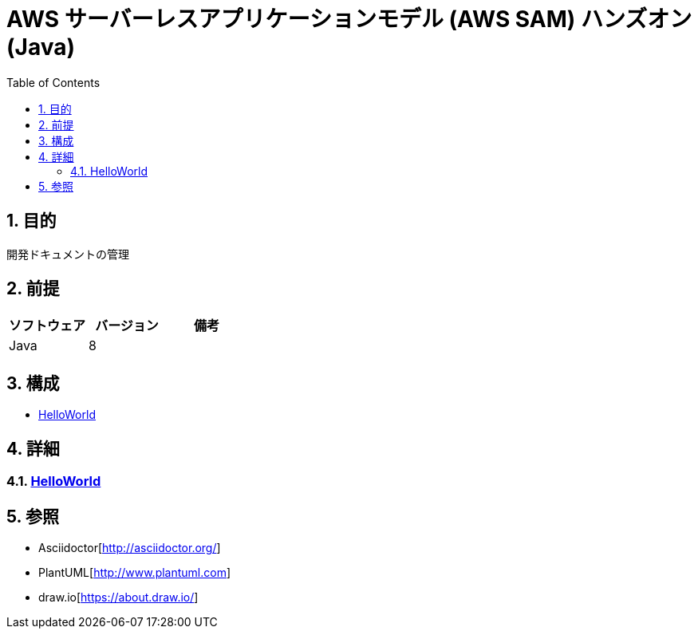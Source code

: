 :toc: left
:toclevels: 5
:sectnums:

= AWS サーバーレスアプリケーションモデル (AWS SAM) ハンズオン(Java)

== 目的
開発ドキュメントの管理

== 前提
|===
|ソフトウェア |バージョン |備考

|Java       |8     |
|===


== 構成
* <<anchor-1,HelloWorld>>

== 詳細
=== link:./hello_world.html[HelloWorld][[anchor-1]]


== 参照
* Asciidoctor[http://asciidoctor.org/]
* PlantUML[http://www.plantuml.com]
* draw.io[https://about.draw.io/]